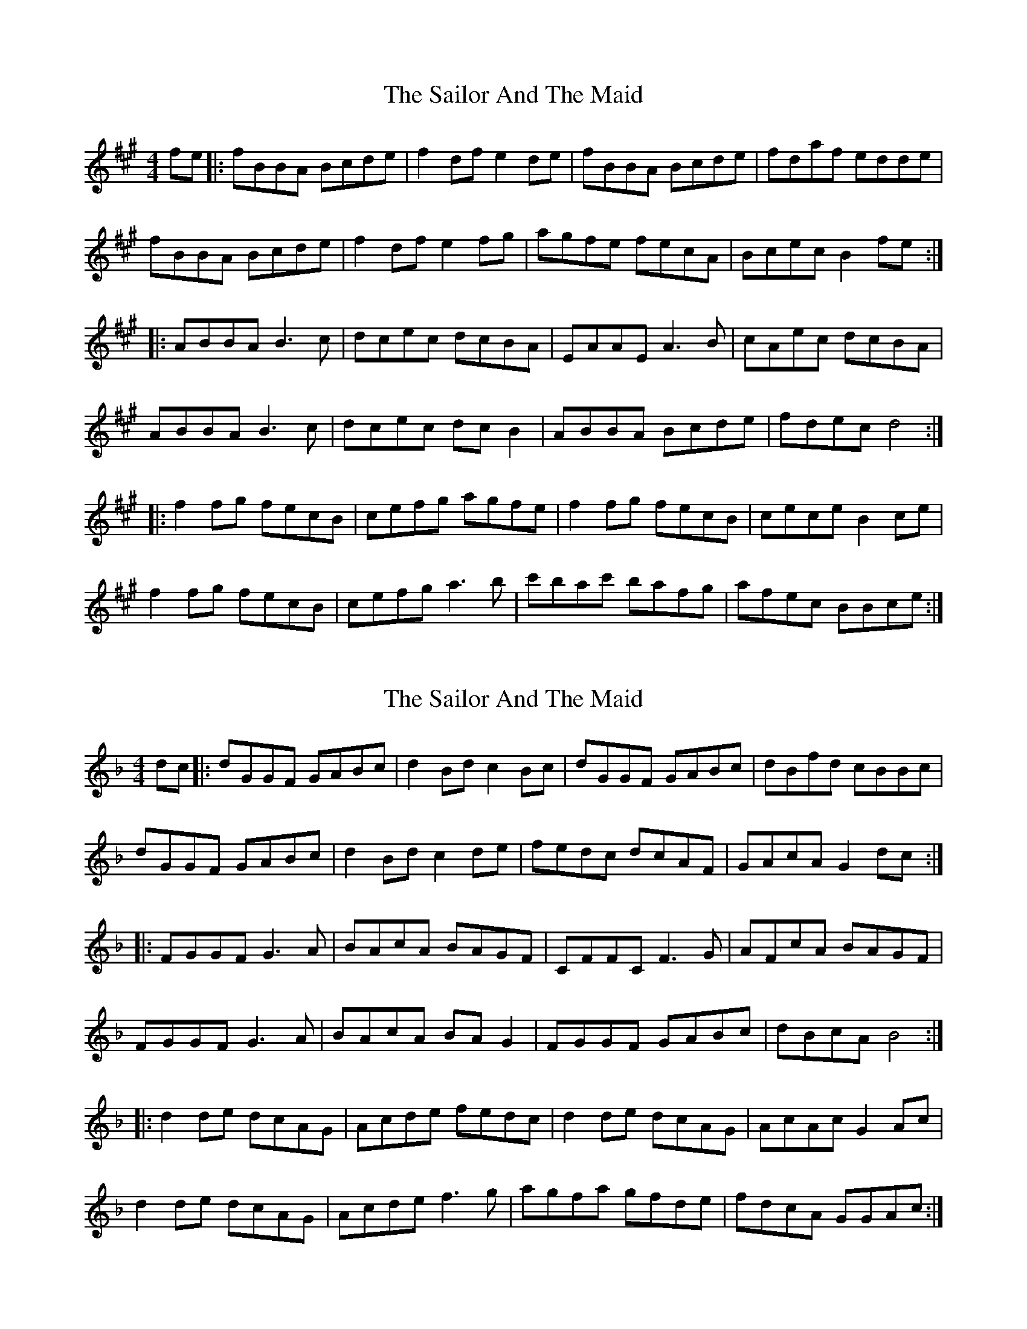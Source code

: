 X: 1
T: Sailor And The Maid, The
Z: Sacrenouille
S: https://thesession.org/tunes/10420#setting10420
R: reel
M: 4/4
L: 1/8
K: Bdor
fe|:fBBA Bcde|f2df e2de|fBBA Bcde|fdaf edde|
fBBA Bcde|f2df e2fg|agfe fecA|Bcec B2fe:|
|:ABBA B3c|dcec dcBA|EAAE A3B|cAec dcBA|
ABBA B3c|dcec dcB2|ABBA Bcde|fdec d4:|
|:f2fg fecB|cefg agfe|f2fg fecB|cece B2ce|
f2fg fecB|cefg a3b|c'bac' bafg|afec BBce:|
X: 2
T: Sailor And The Maid, The
Z: Dabbler in the unknown
S: https://thesession.org/tunes/10420#setting30972
R: reel
M: 4/4
L: 1/8
K: Gdor
dc|:dGGF GABc|d2Bd c2Bc|dGGF GABc|dBfd cBBc|
dGGF GABc|d2Bd c2de|fedc dcAF|GAcA G2dc:|
|:FGGF G3A|BAcA BAGF|CFFC F3G|AFcA BAGF|
FGGF G3A|BAcA BAG2|FGGF GABc|dBcA B4:|
|:d2de dcAG|Acde fedc|d2de dcAG|AcAc G2Ac|
d2de dcAG|Acde f3g|agfa gfde|fdcA GGAc:|
